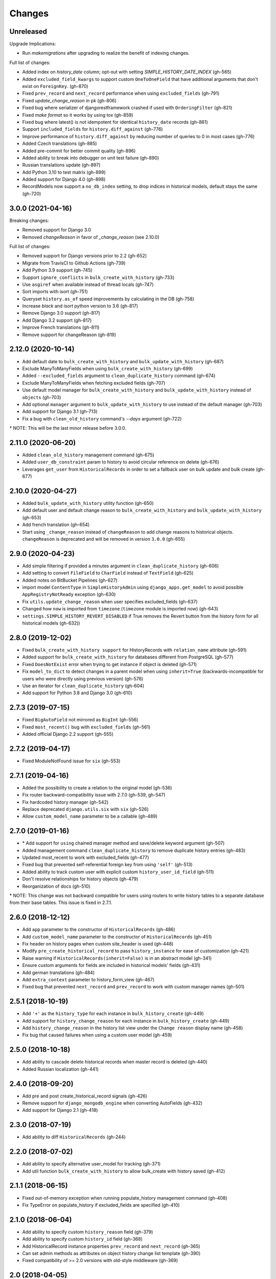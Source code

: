Changes
=======

Unreleased
----------

Upgrade Implications:

- Run `makemigrations` after upgrading to realize the benefit of indexing changes.

Full list of changes:

- Added index on `history_date` column; opt-out with setting `SIMPLE_HISTORY_DATE_INDEX` (gh-565)
- Added ``excluded_field_kwargs`` to support custom ``OneToOneField`` that have
  additional arguments that don't exist on ``ForeignKey``. (gh-870)
- Fixed ``prev_record`` and ``next_record`` performance when using ``excluded_fields`` (gh-791)
- Fixed `update_change_reason` in pk (gh-806)
- Fixed bug where serializer of djangorestframework crashed if used with ``OrderingFilter`` (gh-821)
- Fixed `make format` so it works by using tox (gh-859)
- Fixed bug where latest() is not idempotent for identical ``history_date`` records (gh-861)
- Support ``included_fields`` for ``history.diff_against`` (gh-776)
- Improve performance of ``history.diff_against`` by reducing number of queries to 0 in most cases (gh-776)
- Added Czech translations (gh-885)
- Added pre-commit for better commit quality (gh-896)
- Added ability to break into debugger on unit test failure (gh-890)
- Russian translations update (gh-897)
- Add Python 3.10 to test matrix (gh-899)
- Added support for Django 4.0 (gh-898)
- RecordModels now support a ``no_db_index`` setting, to drop indices in historical models, default stays the same (gh-720)

3.0.0 (2021-04-16)
------------------

Breaking changes:

- Removed support for Django 3.0
- Removed `changeReason` in favor of `_change_reason` (see 2.10.0)

Full list of changes:

- Removed support for Django versions prior to 2.2 (gh-652)
- Migrate from TravisCI to Github Actions (gh-739)
- Add Python 3.9 support (gh-745)
- Support ``ignore_conflicts`` in ``bulk_create_with_history`` (gh-733)
- Use ``asgiref`` when available instead of thread locals (gh-747)
- Sort imports with isort (gh-751)
- Queryset ``history.as_of`` speed improvements by calculating in the DB (gh-758)
- Increase `black` and `isort` python version to 3.6 (gh-817)
- Remove Django 3.0 support (gh-817)
- Add Django 3.2 support (gh-817)
- Improve French translations (gh-811)
- Remove support for changeReason (gh-819)

2.12.0 (2020-10-14)
-------------------
- Add default date to ``bulk_create_with_history`` and ``bulk_update_with_history`` (gh-687)
- Exclude ManyToManyFields when using ``bulk_create_with_history`` (gh-699)
- Added ``--excluded_fields`` argument to ``clean_duplicate_history`` command (gh-674)
- Exclude ManyToManyFields when fetching excluded fields (gh-707)
- Use default model manager for ``bulk_create_with_history`` and
  ``bulk_update_with_history`` instead of ``objects`` (gh-703)
- Add optional ``manager`` argument to ``bulk_update_with_history`` to use instead of
  the default manager (gh-703)
- Add support for Django 3.1 (gh-713)
- Fix a bug with ``clean_old_history`` command's `--days` argument (gh-722)

\* NOTE: This will be the last minor release before 3.0.0.

2.11.0 (2020-06-20)
-------------------
- Added ``clean_old_history`` management command (gh-675)
- Added ``user_db_constraint`` param to history to avoid circular reference on delete (gh-676)
- Leverages ``get_user`` from ``HistoricalRecords`` in order to set a fallback user on
  bulk update and bulk create (gh-677)

2.10.0 (2020-04-27)
-------------------
- Added ``bulk_update_with_history`` utility function (gh-650)
- Add default user and default change reason to ``bulk_create_with_history`` and ``bulk_update_with_history`` (gh-653)
- Add french translation (gh-654)
- Start using ``_change_reason`` instead of ``changeReason`` to add change reasons to historical
  objects. ``changeReason`` is deprecated and will be removed in version ``3.0.0`` (gh-655)

2.9.0 (2020-04-23)
------------------
- Add simple filtering if provided a minutes argument in ``clean_duplicate_history`` (gh-606)
- Add setting to convert ``FileField`` to ``CharField`` instead of ``TextField`` (gh-625)
- Added notes on BitBucket Pipelines (gh-627)
- import model ``ContentType`` in ``SimpleHistoryAdmin`` using ``django_apps.get_model``
  to avoid possible ``AppRegistryNotReady`` exception (gh-630)
- Fix ``utils.update_change_reason`` when user specifies excluded_fields (gh-637)
- Changed how ``now`` is imported from ``timezone`` (``timezone`` module is imported now) (gh-643)
- ``settings.SIMPLE_HISTORY_REVERT_DISABLED`` if True removes the Revert
  button from the history form for all historical models (gh-632))

2.8.0 (2019-12-02)
------------------
- Fixed ``bulk_create_with_history support`` for HistoryRecords with ``relation_name`` attribute (gh-591)
- Added support for ``bulk_create_with_history`` for databases different from PostgreSQL (gh-577)
- Fixed ``DoesNotExist`` error when trying to get instance if object is deleted (gh-571)
- Fix ``model_to_dict`` to detect changes in a parent model when using
  ``inherit=True`` (backwards-incompatible for users who were directly
  using previous version) (gh-576)
- Use an iterator for ``clean_duplicate_history`` (gh-604)
- Add support for Python 3.8 and Django 3.0 (gh-610)

2.7.3 (2019-07-15)
------------------
- Fixed ``BigAutoField`` not mirrored as ``BigInt`` (gh-556)
- Fixed ``most_recent()`` bug with ``excluded_fields`` (gh-561)
- Added official Django 2.2 support (gh-555)

2.7.2 (2019-04-17)
------------------
- Fixed ModuleNotFound issue for ``six`` (gh-553)

2.7.1 (2019-04-16)
------------------
- Added the possibility to create a relation to the original model (gh-536)
- Fix router backward-compatibility issue with 2.7.0 (gh-539, gh-547)
- Fix hardcoded history manager (gh-542)
- Replace deprecated ``django.utils.six`` with ``six`` (gh-526)
- Allow ``custom_model_name`` parameter to be a callable (gh-489)

2.7.0 (2019-01-16)
------------------
- \* Add support for ``using`` chained manager method and save/delete keyword argument (gh-507)
- Added management command ``clean_duplicate_history`` to remove duplicate history entries (gh-483)
- Updated most_recent to work with excluded_fields (gh-477)
- Fixed bug that prevented self-referential foreign key from using ``'self'`` (gh-513)
- Added ability to track custom user with explicit custom ``history_user_id_field`` (gh-511)
- Don't resolve relationships for history objects (gh-479)
- Reorganization of docs (gh-510)

\* NOTE: This change was not backward compatible for users using routers to write
history tables to a separate database from their base tables. This issue is fixed in
2.7.1.

2.6.0 (2018-12-12)
------------------
- Add ``app`` parameter to the constructor of ``HistoricalRecords`` (gh-486)
- Add ``custom_model_name`` parameter to the constructor of ``HistoricalRecords`` (gh-451)
- Fix header on history pages when custom site_header is used (gh-448)
- Modify ``pre_create_historical_record`` to pass ``history_instance`` for ease of customization (gh-421)
- Raise warning if ``HistoricalRecords(inherit=False)`` is in an abstract model (gh-341)
- Ensure custom arguments for fields are included in historical models' fields (gh-431)
- Add german translations (gh-484)
- Add ``extra_context`` parameter to history_form_view (gh-467)
- Fixed bug that prevented ``next_record`` and ``prev_record`` to work with custom manager names (gh-501)

2.5.1 (2018-10-19)
------------------
- Add ``'+'`` as the ``history_type`` for each instance in ``bulk_history_create`` (gh-449)
- Add support for  ``history_change_reason`` for each instance in ``bulk_history_create`` (gh-449)
- Add ``history_change_reason`` in the history list view under the  ``Change reason`` display name (gh-458)
- Fix bug that caused failures when using a custom user model (gh-459)

2.5.0 (2018-10-18)
------------------
- Add ability to cascade delete historical records when master record is deleted (gh-440)
- Added Russian localization (gh-441)

2.4.0 (2018-09-20)
------------------
- Add pre and post create_historical_record signals (gh-426)
- Remove support for ``django_mongodb_engine`` when converting AutoFields (gh-432)
- Add support for Django 2.1 (gh-418)

2.3.0 (2018-07-19)
------------------
- Add ability to diff ``HistoricalRecords`` (gh-244)

2.2.0 (2018-07-02)
------------------
- Add ability to specify alternative user_model for tracking (gh-371)
- Add util function ``bulk_create_with_history`` to allow bulk_create with history saved (gh-412)

2.1.1 (2018-06-15)
------------------
- Fixed out-of-memory exception when running populate_history management command (gh-408)
- Fix TypeError on populate_history if excluded_fields are specified (gh-410)

2.1.0 (2018-06-04)
------------------
- Add ability to specify custom ``history_reason`` field (gh-379)
- Add ability to specify custom ``history_id`` field (gh-368)
- Add HistoricalRecord instance properties ``prev_record`` and ``next_record`` (gh-365)
- Can set admin methods as attributes on object history change list template (gh-390)
- Fixed compatibility of >= 2.0 versions with old-style middleware (gh-369)

2.0 (2018-04-05)
----------------
- Added Django 2.0 support (gh-330)
- Dropped support for Django<=1.10 (gh-356)
- Fix bug where ``history_view`` ignored user permissions (gh-361)
- Fixed ``HistoryRequestMiddleware`` which hadn't been working for Django>1.9 (gh-364)

1.9.1 (2018-03-30)
------------------
- Use ``get_queryset`` rather ``than model.objects`` in ``history_view``. (gh-303)
- Change ugettext calls in models.py to ugettext_lazy
- Resolve issue where model references itself (gh-278)
- Fix issue with tracking an inherited model (abstract class) (gh-269)
- Fix history detail view on django-admin for abstract models (gh-308)
- Dropped support for Django<=1.6 and Python 3.3 (gh-292)

1.9.0 (2017-06-11)
------------------
- Add ``--batchsize`` option to the ``populate_history`` management command. (gh-231)
- Add ability to show specific attributes in admin history list view. (gh-256)
- Add Brazilian Portuguese translation file. (gh-279)
- Fix locale file packaging issue. (gh-280)
- Add ability to specify reason for history change. (gh-275)
- Test against Django 1.11 and Python 3.6. (gh-276)
- Add ``excluded_fields`` option to exclude fields from history. (gh-274)

1.8.2 (2017-01-19)
------------------
- Add Polish locale.
- Add Django 1.10 support.

1.8.1 (2016-03-19)
------------------
- Clear the threadlocal request object when processing the response to prevent test interactions. (gh-213)

1.8.0 (2016-02-02)
------------------
- History tracking can be inherited by passing ``inherit=True``. (gh-63)

1.7.0 (2015-12-02)
------------------
- Add ability to list history in admin when the object instance is deleted. (gh-72)
- Add ability to change history through the admin. (Enabled with the ``SIMPLE_HISTORY_EDIT`` setting.)
- Add Django 1.9 support.
- Support for custom tables names. (gh-196)

1.6.3 (2015-07-30)
------------------
- Respect ``to_field`` and ``db_column`` parameters (gh-182)

1.6.2 (2015-07-04)
------------------
- Use app loading system and fix deprecation warnings on Django 1.8 (gh-172)
- Update Landscape configuration

1.6.1 (2015-04-21)
------------------
- Fix OneToOneField transformation for historical models (gh-166)
- Disable cascading deletes from related models to historical models
- Fix restoring historical instances with missing one-to-one relations (gh-162)

1.6.0 (2015-04-16)
------------------
- Add support for Django 1.8+
- Deprecated use of ``CustomForeignKeyField`` (to be removed)
- Remove default reverse accessor to ``auth.User`` for historical models (gh-121)

1.5.4 (2015-01-03)
------------------
- Fix a bug when models have a ``ForeignKey`` with ``primary_key=True``
- Do NOT delete the history elements when a user is deleted.
- Add support for ``latest``
- Allow setting a reason for change. [using option changeReason]

1.5.3 (2014-11-18)
------------------
- Fix migrations while using ``order_with_respsect_to`` (gh-140)
- Fix migrations using south
- Allow history accessor class to be overridden in ``register()``

1.5.2 (2014-10-15)
------------------
- Additional fix for migrations (gh-128)

1.5.1 (2014-10-13)
------------------
- Removed some incompatibilities with non-default admin sites (gh-92)
- Fixed error caused by ``HistoryRequestMiddleware`` during anonymous requests (gh-115 fixes gh-114)
- Added workaround for clashing related historical accessors on User (gh-121)
- Added support for MongoDB AutoField (gh-125)
- Fixed CustomForeignKeyField errors with 1.7 migrations (gh-126 fixes gh-124)

1.5.0 (2014-08-17)
------------------
- Extended availability of the ``as_of`` method to models as well as instances.
- Allow ``history_user`` on historical objects to be set by middleware.
- Fixed error that occurs when a foreign key is designated using just the name of the model.
- Drop Django 1.3 support

1.4.0 (2014-06-29)
------------------
- Fixed error that occurs when models have a foreign key pointing to a one to one field.
- Fix bug when model verbose_name uses unicode (gh-76)
- Allow non-integer foreign keys
- Allow foreign keys referencing the name of the model as a string
- Added the ability to specify a custom ``history_date``
- Note that ``simple_history`` should be added to ``INSTALLED_APPS`` (gh-94 fixes gh-69)
- Properly handle primary key escaping in admin URLs (gh-96 fixes gh-81)
- Add support for new app loading (Django 1.7+)
- Allow specifying custom base classes for historical models (gh-98)

1.3.0 (2013-05-17)
------------------

- Fixed bug when using ``django-simple-history`` on nested models package
- Allow history table to be formatted correctly with ``django-admin-bootstrap``
- Disallow calling ``simple_history.register`` twice on the same model
- Added Python 3 support
- Added support for custom user model (Django 1.5+)

1.2.3 (2013-04-22)
------------------

- Fixed packaging bug: added admin template files to PyPI package

1.2.1 (2013-04-22)
------------------

- Added tests
- Added history view/revert feature in admin interface
- Various fixes and improvements

Oct 22, 2010
------------

- Merged setup.py from Klaas van Schelven - Thanks!

Feb 21, 2010
------------

- Initial project creation, with changes to support ForeignKey relations.
